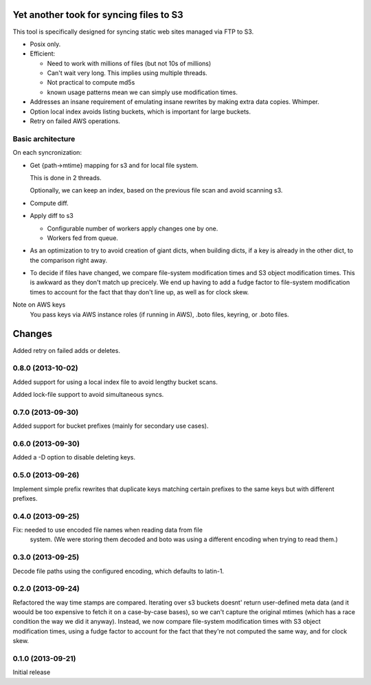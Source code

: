 Yet another took for syncing files to S3
****************************************

This tool is specifically designed for syncing static web sites
managed via FTP to S3.

- Posix only.

- Efficient:

  - Need to work with millions of files (but not 10s of millions)

  - Can't wait very long.  This implies using multiple threads.

  - Not practical to compute md5s

  - known usage patterns mean we can simply use modification times.

- Addresses an insane requirement of emulating insane rewrites by
  making extra data copies. Whimper.

- Option local index avoids listing buckets, which is important for
  large buckets.

- Retry on failed AWS operations.

Basic architecture
==================

On each syncronization:

- Get {path->mtime} mapping for s3 and for local file system.

  This is done in 2 threads.

  Optionally, we can keep an index, based on the previous file scan
  and avoid scanning s3.

- Compute diff.

- Apply diff to s3

  - Configurable number of workers apply changes one by one.

  - Workers fed from queue.

- As an optimization to try to avoid creation of giant dicts,
  when building dicts, if a key is already in the other dict,
  to the comparison right away.

- To decide if files have changed, we compare file-system modification
  times and S3 object modification times. This is awkward as they
  don't match up precicely.  We end up having to add a fudge factor
  to file-system modification times to account for the fact that thay
  don't line up, as well as for clock skew.


Note on AWS keys
  You pass keys via AWS instance roles (if running in AWS), .boto
  files, keyring, or .boto files.

Changes
*******

Added retry on failed adds or deletes.

0.8.0 (2013-10-02)
==================

Added support for using a local index file to avoid lengthy bucket
scans.

Added lock-file support to avoid simultaneous syncs.

0.7.0 (2013-09-30)
==================

Added support for bucket prefixes (mainly for secondary use cases).

0.6.0 (2013-09-30)
==================

Added a -D option to disable deleting keys.

0.5.0 (2013-09-26)
==================

Implement simple prefix rewrites that duplicate keys matching certain
prefixes to the same keys but with different prefixes.

0.4.0 (2013-09-25)
==================

Fix: needed to use encoded file names when reading data from file
     system.  (We were storing them decoded and boto was using a
     different encoding when trying to read them.)


0.3.0 (2013-09-25)
==================

Decode file paths using the configured encoding, which defaults to
latin-1.

0.2.0 (2013-09-24)
==================

Refactored the way time stamps are compared.  Iterating over s3
buckets doesnt' return user-defined meta data (and it woould be too
expensive to fetch it on a case-by-case bases), so we can't capture
the original mtimes (which has a race condition the way we did it
anyway).  Instead, we now compare file-system modification times with
S3 object modification times, using a fudge factor to account for the
fact that they're not computed the same way, and for clock skew.

0.1.0 (2013-09-21)
==================

Initial release
